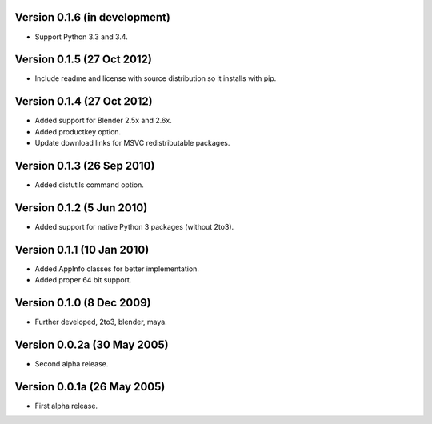 Version 0.1.6 (in development)
==============================

* Support Python 3.3 and 3.4.

Version 0.1.5 (27 Oct 2012)
===========================

* Include readme and license with source distribution so it installs
  with pip.

Version 0.1.4 (27 Oct 2012)
===========================

* Added support for Blender 2.5x and 2.6x.

* Added productkey option.

* Update download links for MSVC redistributable packages.

Version 0.1.3 (26 Sep 2010)
===========================

* Added distutils command option.

Version 0.1.2 (5 Jun 2010)
==========================

* Added support for native Python 3 packages (without 2to3).

Version 0.1.1 (10 Jan 2010)
===========================

* Added AppInfo classes for better implementation.

* Added proper 64 bit support.

Version 0.1.0 (8 Dec 2009)
==========================

* Further developed, 2to3, blender, maya.

Version 0.0.2a (30 May 2005)
============================

* Second alpha release.

Version 0.0.1a (26 May 2005)
============================

* First alpha release.
